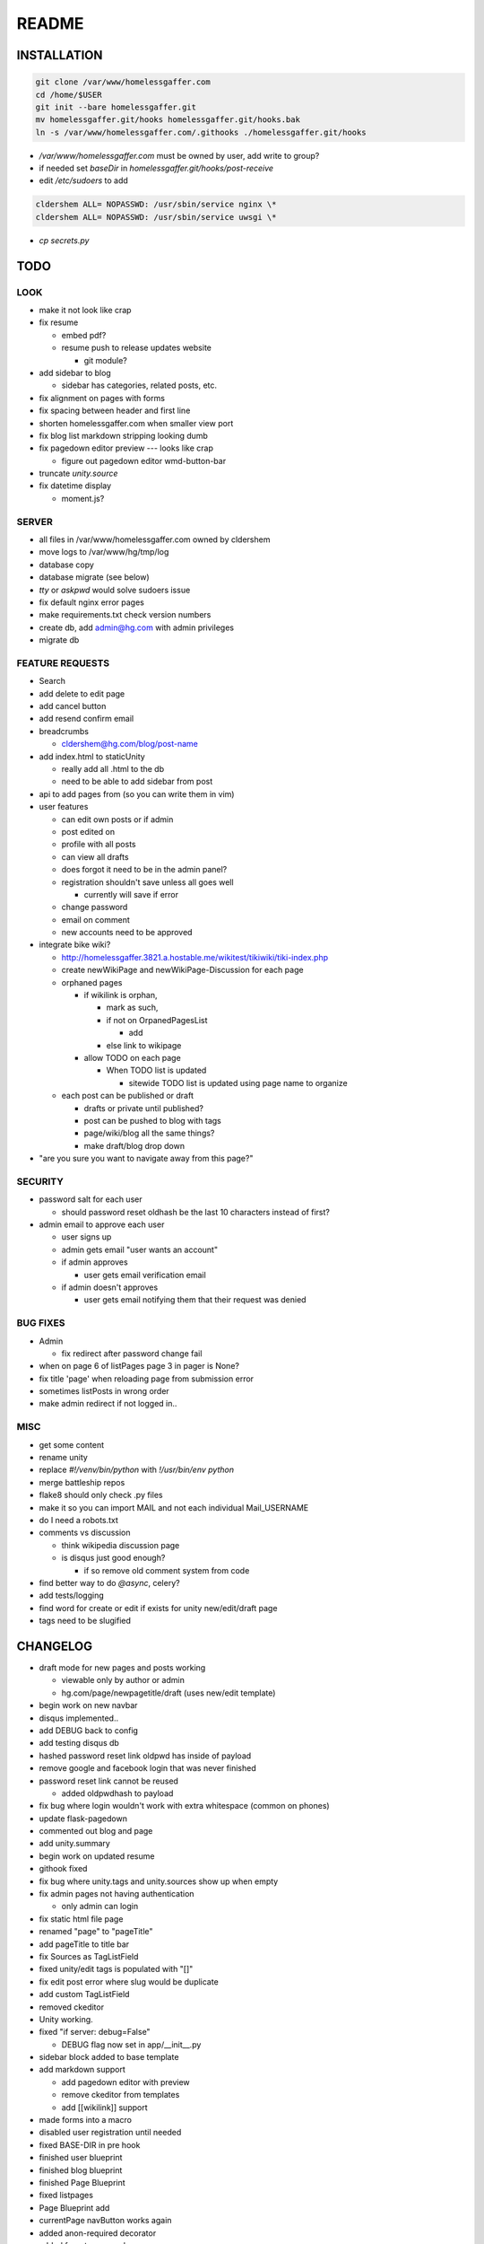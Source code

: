 .. flake8: noqa

======
README
======

INSTALLATION
============
.. code:: sh

  git clone /var/www/homelessgaffer.com
  cd /home/$USER
  git init --bare homelessgaffer.git
  mv homelessgaffer.git/hooks homelessgaffer.git/hooks.bak
  ln -s /var/www/homelessgaffer.com/.githooks ./homelessgaffer.git/hooks

- `/var/www/homelessgaffer.com` must be owned by user, add write to group?
- if needed set `baseDir` in `homelessgaffer.git/hooks/post-receive`
- edit `/etc/sudoers` to add

.. code::

  cldershem ALL= NOPASSWD: /usr/sbin/service nginx \*
  cldershem ALL= NOPASSWD: /usr/sbin/service uwsgi \*

- `cp secrets.py`

TODO
====

LOOK
----

- make it not look like crap
- fix resume

  - embed pdf?
  - resume push to release updates website

    - git module?

- add sidebar to blog

  - sidebar has categories, related posts, etc.

- fix alignment on pages with forms
- fix spacing between header and first line
- shorten homelessgaffer.com when smaller view port
- fix blog list markdown stripping looking dumb
- fix pagedown editor preview --- looks like crap

  - figure out pagedown editor wmd-button-bar

- truncate `unity.source`
- fix datetime display

  - moment.js?

SERVER
------

- all files in /var/www/homelessgaffer.com owned by cldershem
- move logs to /var/www/hg/tmp/log
- database copy
- database migrate (see below)
- `tty` or `askpwd` would solve sudoers issue
- fix default nginx error pages
- make requirements.txt check version numbers
- create db, add admin@hg.com with admin privileges
- migrate db

FEATURE REQUESTS
----------------

- Search
- add delete to edit page
- add cancel button
- add resend confirm email
- breadcrumbs

  - cldershem@hg.com/blog/post-name

- add index.html to staticUnity

  - really add all .html to the db
  - need to be able to add sidebar from post

- api to add pages from (so you can write them in vim)
- user features

  - can edit own posts or if admin
  - post edited on
  - profile with all posts
  - can view all drafts
  - does forgot it need to be in the admin panel?
  - registration shouldn't save unless all goes well

    - currently will save if error

  - change password
  - email on comment
  - new accounts need to be approved

- integrate bike wiki?

  - http://homelessgaffer.3821.a.hostable.me/wikitest/tikiwiki/tiki-index.php
  - create newWikiPage and newWikiPage-Discussion for each page
  - orphaned pages

    - if wikilink is orphan,

      - mark as such,
      - if not on OrpanedPagesList

        - add
      - else link to wikipage
    - allow TODO on each page

      - When TODO list is updated

        - sitewide TODO list is updated using page name to organize

  - each post can be published or draft

    - drafts or private until published?
    - post can be pushed to blog with tags
    - page/wiki/blog all the same things?
    - make draft/blog drop down

- "are you sure you want to navigate away from this page?"

SECURITY
--------

- password salt for each user

  - should password reset oldhash be the last 10 characters instead of first?

- admin email to approve each user

  - user signs up
  - admin gets email "user wants an account"
  - if admin approves

    - user gets email verification email

  - if admin doesn't approves

    - user gets email notifying them that their request was denied

BUG FIXES
---------

- Admin

  - fix redirect after password change fail

- when on page 6 of listPages page 3 in pager is None?
- fix title 'page' when reloading page from submission error
- sometimes listPosts in wrong order
- make admin redirect if not logged in..

MISC
----

- get some content
- rename unity
- replace `#!/venv/bin/python` with `!/usr/bin/env python`
- merge battleship repos
- flake8 should only check .py files
- make it so you can import MAIL and not each individual Mail_USERNAME
- do I need a robots.txt
- comments vs discussion

  - think wikipedia discussion page
  - is disqus just good enough?

    - if so remove old comment system from code

- find better way to do `@async`, celery?
- add tests/logging
- find word for create or edit if exists for unity new/edit/draft page
- tags need to be slugified

CHANGELOG
=========

- draft mode for new pages and posts working

  - viewable only by author or admin
  - hg.com/page/newpagetitle/draft (uses new/edit template)

- begin work on new navbar
- disqus implemented..
- add DEBUG back to config
- add testing disqus db
- hashed password reset link oldpwd has inside of payload
- remove google and facebook login that was never finished
- password reset link cannot be reused

  - added oldpwdhash to payload

- fix bug where login wouldn't work with extra whitespace (common on phones)
- update flask-pagedown
- commented out blog and page
- add unity.summary
- begin work on updated resume
- githook fixed
- fix bug where unity.tags and unity.sources show up when empty
- fix admin pages not having authentication

  - only admin can login

- fix static html file page
- renamed "page" to "pageTitle"
- add pageTitle to title bar
- fix Sources as TagListField
- fixed unity/edit tags is populated with "[]"
- fix edit post error where slug would be duplicate
- add custom TagListField
- removed ckeditor
- Unity working.
- fixed "if server: debug=False"

  - DEBUG flag now set in app/__init__.py

- sidebar block added to base template
- add markdown support

  - add pagedown editor with preview
  - remove ckeditor from templates
  - add [[wikilink]] support

- made forms into a macro
- disabled user registration until needed
- fixed BASE-DIR in pre hook
- finished user blueprint
- finished blog blueprint
- finished Page Blueprint
- fixed listpages
- Page Blueprint add
- currentPage navButton works again
- added anon-required decorator
- added forgot password
- user confirm email uses token
- user can only login after confirmation
- added confirmation email
- flask-mail is async
- flask-mail setup
- added constants.py
- dateTimeNow deprecated, DATE-TIME-NOW replaces (underscores not hyphens)
- git hook downloads js libraries
- git hook restarts nginx, uwsgi PROPERLY!!!!!!
- rewrote git hooks in python, added flake8
- added githooks to repo and created working symlinks
- githook only runs pip when changes
- added post-receive githook for pip install -r requirements.txt
- added pre-commit githook for pip freeze
- added secrets.py
- added recaptcha
- set up bcrypt
- fixed vim on hg.com
- changed all times to utc
- no page number if only one page
- added pagination on posts
- add https
- flask admin working
